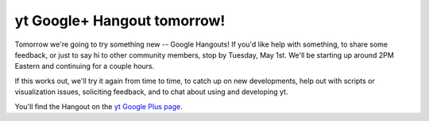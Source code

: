 yt Google+ Hangout tomorrow!
============================

.. author: Matt

.. date: 1335778924.0

Tomorrow we're going to try something new -- Google Hangouts! If you'd like
help with something, to share some feedback, or just to say hi to other
community members, stop by Tuesday, May 1st. We'll be starting up around 2PM
Eastern and continuing for a couple hours.

If this works out, we'll try it again from time to time, to catch up on new
developments, help out with scripts or visualization issues, soliciting
feedback, and to chat about using and developing yt.

You'll find the Hangout on the `yt Google Plus page
<https://plus.google.com/107728486871834552760/posts>`_.
